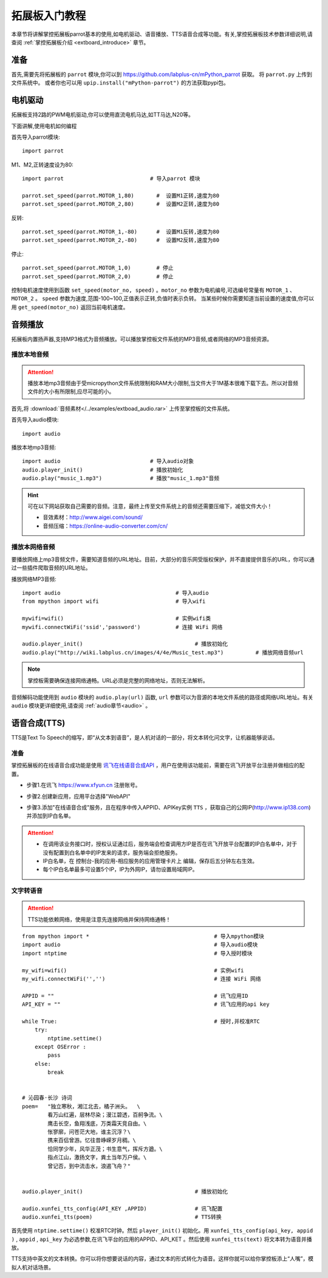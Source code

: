 .. _extboard_tutorials:

拓展板入门教程
============

本章节将讲解掌控拓展板parrot基本的使用,如电机驱动、语音播放、TTS语音合成等功能。有关,掌控拓展板技术参数详细说明,请查阅 :ref:`掌控拓展板介绍 <extboard_introduce>` 章节。  

.. image:: /images/extboard/extboard_back.png

准备
-------

首先,需要先将拓展板的 ``parrot`` 模块,你可以到 https://github.com/labplus-cn/mPython_parrot 获取。
将 ``parrot.py`` 上传到文件系统中。
或者你也可以用 ``upip.install("mPython-parrot")`` 的方法获取pypi包。


电机驱动
-------

拓展板支持2路的PWM电机驱动,你可以使用直流电机马达,如TT马达,N20等。

下面讲解,使用电机如何编程

首先导入parrot模块::

    import parrot

M1、M2,正转速度设为80::

    import parrot                           # 导入parrot 模块

    parrot.set_speed(parrot.MOTOR_1,80)       #  设置M1正转,速度为80
    parrot.set_speed(parrot.MOTOR_2,80)       #  设置M2正转,速度为80

反转::

    parrot.set_speed(parrot.MOTOR_1,-80)      #  设置M1反转,速度为80
    parrot.set_speed(parrot.MOTOR_2,-80)      #  设置M2反转,速度为80

停止::

    parrot.set_speed(parrot.MOTOR_1,0)        # 停止
    parrot.set_speed(parrot.MOTOR_2,0)        # 停止


控制电机速度使用到函数 ``set_speed(motor_no, speed)`` 。``motor_no`` 参数为电机编号,可选编号常量有 ``MOTOR_1`` 、``MOTOR_2`` 。 ``speed`` 参数为速度,范围-100~100,正值表示正转,负值时表示负转。
当某些时候你需要知道当前设置的速度值,你可以用 ``get_speed(motor_no)`` 返回当前电机速度。


音频播放
-------

拓展板内置扬声器,支持MP3格式为音频播放。可以播放掌控板文件系统的MP3音频,或者网络的MP3音频资源。


播放本地音频
+++++++

.. Attention:: 

    播放本地mp3音频由于受micropython文件系统限制和RAM大小限制,当文件大于1M基本很难下载下去。所以对音频文件的大小有所限制,应尽可能的小。

首先,将 :download:`音频素材</../examples/extboad_audio.rar>` 上传至掌控板的文件系统。


首先导入audio模块::

    import audio


播放本地mp3音频::

    import audio                            # 导入audio对象
    audio.player_init()                     # 播放初始化
    audio.play("music_1.mp3")               # 播放"music_1.mp3"音频

.. Hint:: 

    可在以下网站获取自己需要的音频。注意，最终上传至文件系统上的音频还需要压缩下，减低文件大小！

    * 音效素材：http://www.aigei.com/sound/
    * 音频压缩：https://online-audio-converter.com/cn/


播放本网络音频
++++++++++++

要播放网络上mp3音频文件，需要知道音频的URL地址。目前，大部分的音乐网受版权保护，并不直接提供音乐的URL，你可以通过一些插件爬取音频的URL地址。

播放网络MP3音频::

    import audio                                    # 导入audio
    from mpython import wifi                        # 导入wifi

    mywifi=wifi()                                   # 实例wifi类
    mywifi.connectWiFi('ssid','password')           # 连接 WiFi 网络
    
    audio.player_init()                                   # 播放初始化
    audio.play("http://wiki.labplus.cn/images/4/4e/Music_test.mp3")          # 播放网络音频url

.. Note:: 

    掌控板需要确保连接网络通畅。URL必须是完整的网络地址，否则无法解析。

音频解码功能使用到 ``audio`` 模块的 ``audio.play(url)`` 函数, ``url`` 参数可以为音源的本地文件系统的路径或网络URL地址。有关 ``audio`` 模块更详细使用,请查阅
:ref:`audio章节<audio>` 。

语音合成(TTS)
------------

TTS是Text To Speech的缩写，即“从文本到语音”，是人机对话的一部分，将文本转化问文字，让机器能够说话。

准备
+++++

掌控拓展板的在线语音合成功能是使用 `讯飞在线语音合成API <https://www.xfyun.cn/services/online_tts>`_  ，用户在使用该功能前，需要在讯飞开放平台注册并做相应的配置。

- 步骤1.在讯飞 https://www.xfyun.cn 注册账号。

.. image:: /images/extboard/xfyun_1.png
    :scale: 80 %


- 步骤2.创建新应用，应用平台选择"WebAPI"

.. image:: /images/extboard/xfyun_2.gif


- 步骤3.添加"在线语音合成"服务，且在程序中传入APPID、APIKey实例 ``TTS`` ，获取自己的公网IP(http://www.ip138.com)并添加到IP白名单。

.. Attention:: 

    * 在调用该业务接口时，授权认证通过后，服务端会检查调用方IP是否在讯飞开放平台配置的IP白名单中，对于没有配置到白名单中的IP发来的请求，服务端会拒绝服务。
    * IP白名单，在 控制台-我的应用-相应服务的应用管理卡片上 编辑，保存后五分钟左右生效。
    * 每个IP白名单最多可设置5个IP，IP为外网IP，请勿设置局域网IP。
    
.. image:: /images/extboard/xfyun_3.gif


文字转语音
++++++++

.. Attention:: TTS功能依赖网络，使用是注意先连接网络并保持网络通畅！

::

    from mpython import *                                       # 导入mpython模块
    import audio                                                # 导入audio模块
    import ntptime                                              # 导入授时模块

    my_wifi=wifi()                                              # 实例wifi
    my_wifi.connectWiFi('','')                                  # 连接 WiFi 网络

    APPID = ""                                                  # 讯飞应用ID
    API_KEY = ""                                                # 讯飞应用的api key

    while True:                                                 # 授时,并校准RTC
        try:
            ntptime.settime()
        except OSError :
            pass
        else:
            break


    # 沁园春·长沙 诗词
    poem=   "独立寒秋，湘江北去，橘子洲头。  \
            看万山红遍，层林尽染；漫江碧透，百舸争流。\
            鹰击长空，鱼翔浅底，万类霜天竞自由。\
            怅寥廓，问苍茫大地，谁主沉浮？\
            携来百侣曾游。忆往昔峥嵘岁月稠。\
            恰同学少年，风华正茂；书生意气，挥斥方遒。\
            指点江山，激扬文字，粪土当年万户侯。\
            曾记否，到中流击水，浪遏飞舟？" 


    audio.player_init()                                   # 播放初始化

    audio.xunfei_tts_config(API_KEY ,APPID)               # 讯飞配置
    audio.xunfei_tts(poem)                                # TTS转换


首先使用 ``ntptime.settime()`` 校准RTC时钟。然后 ``player_init()`` 初始化。用 ``xunfei_tts_config(api_key, appid )`` , ``appid`` , ``api_key`` 为必选参数,在讯飞平台的应用的APPID、API_KET 。然后使用 ``xunfei_tts(text)``
将文本转为语音并播放。



TTS支持中英文的文本转换。你可以将你想要说话的内容，通过文本的形式转化为语音。这样你就可以给你掌控板添上“人嘴”，模拟人机对话场景。
